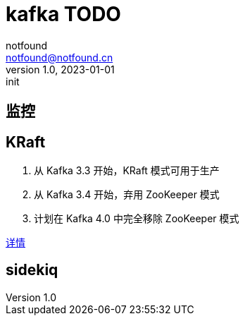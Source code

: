 = kafka TODO
notfound <notfound@notfound.cn>
1.0, 2023-01-01: init

:page-slug: kafka
:page-category: kafka
:page-draft: true


== 监控

== KRaft

1. 从 Kafka 3.3 开始，KRaft 模式可用于生产
2. 从 Kafka 3.4 开始，弃用 ZooKeeper 模式
3. 计划在 Kafka 4.0 中完全移除 ZooKeeper 模式

https://cwiki.apache.org/confluence/display/KAFKA/KIP-833%3A+Mark+KRaft+as+Production+Ready[详情]

== sidekiq

